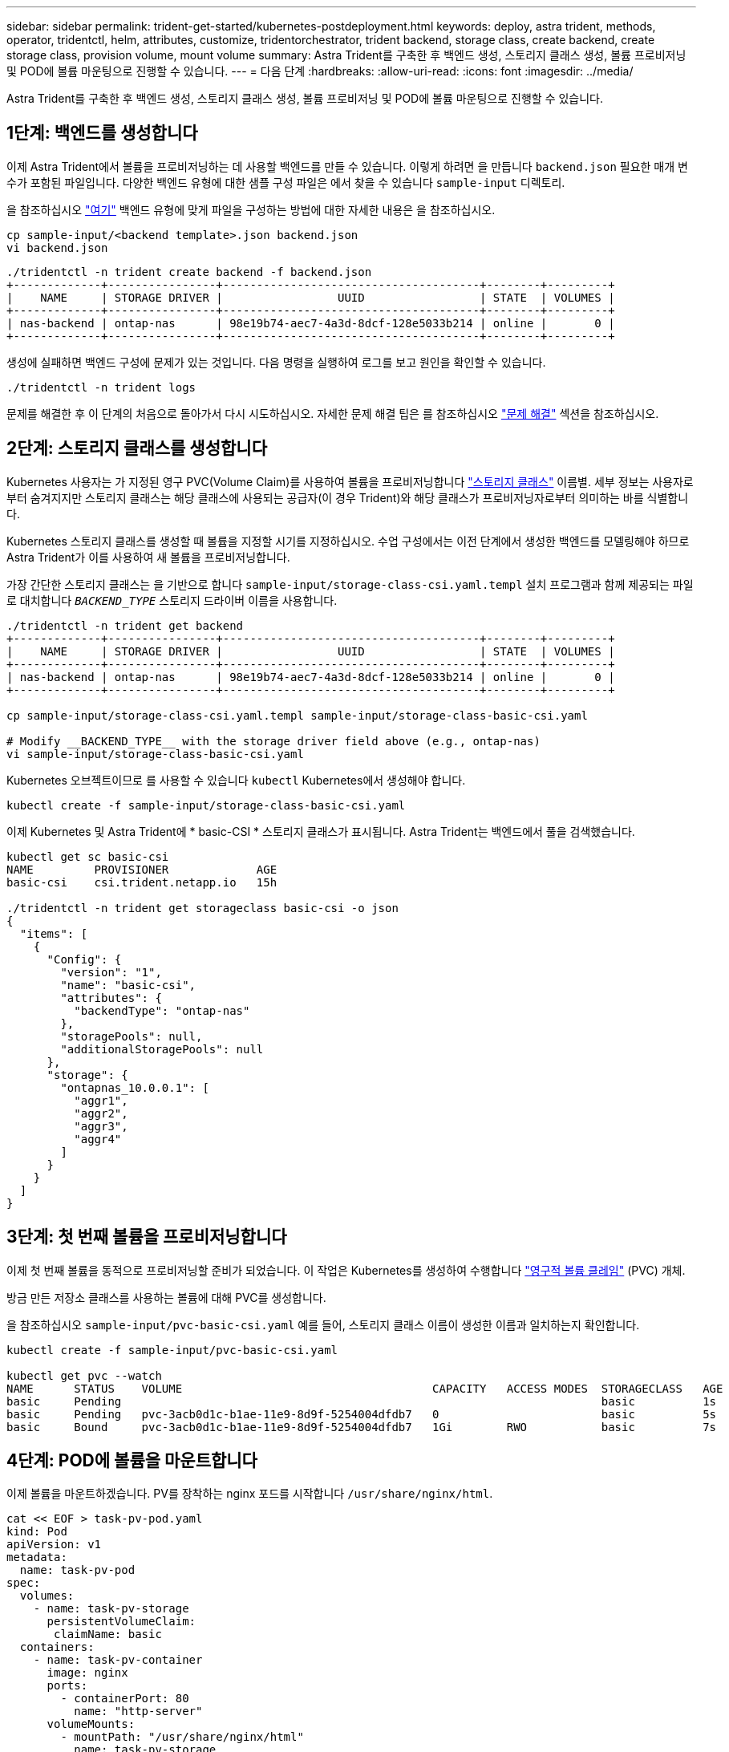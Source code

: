 ---
sidebar: sidebar 
permalink: trident-get-started/kubernetes-postdeployment.html 
keywords: deploy, astra trident, methods, operator, tridentctl, helm, attributes, customize, tridentorchestrator, trident backend, storage class, create backend, create storage class, provision volume, mount volume 
summary: Astra Trident를 구축한 후 백엔드 생성, 스토리지 클래스 생성, 볼륨 프로비저닝 및 POD에 볼륨 마운팅으로 진행할 수 있습니다. 
---
= 다음 단계
:hardbreaks:
:allow-uri-read: 
:icons: font
:imagesdir: ../media/


[role="lead"]
Astra Trident를 구축한 후 백엔드 생성, 스토리지 클래스 생성, 볼륨 프로비저닝 및 POD에 볼륨 마운팅으로 진행할 수 있습니다.



== 1단계: 백엔드를 생성합니다

이제 Astra Trident에서 볼륨을 프로비저닝하는 데 사용할 백엔드를 만들 수 있습니다. 이렇게 하려면 을 만듭니다 `backend.json` 필요한 매개 변수가 포함된 파일입니다. 다양한 백엔드 유형에 대한 샘플 구성 파일은 에서 찾을 수 있습니다 `sample-input` 디렉토리.

을 참조하십시오 link:../trident-use/backends.html["여기"^] 백엔드 유형에 맞게 파일을 구성하는 방법에 대한 자세한 내용은 을 참조하십시오.

[listing]
----
cp sample-input/<backend template>.json backend.json
vi backend.json
----
[listing]
----
./tridentctl -n trident create backend -f backend.json
+-------------+----------------+--------------------------------------+--------+---------+
|    NAME     | STORAGE DRIVER |                 UUID                 | STATE  | VOLUMES |
+-------------+----------------+--------------------------------------+--------+---------+
| nas-backend | ontap-nas      | 98e19b74-aec7-4a3d-8dcf-128e5033b214 | online |       0 |
+-------------+----------------+--------------------------------------+--------+---------+
----
생성에 실패하면 백엔드 구성에 문제가 있는 것입니다. 다음 명령을 실행하여 로그를 보고 원인을 확인할 수 있습니다.

[listing]
----
./tridentctl -n trident logs
----
문제를 해결한 후 이 단계의 처음으로 돌아가서 다시 시도하십시오. 자세한 문제 해결 팁은 를 참조하십시오 link:../troubleshooting.html["문제 해결"^] 섹션을 참조하십시오.



== 2단계: 스토리지 클래스를 생성합니다

Kubernetes 사용자는 가 지정된 영구 PVC(Volume Claim)를 사용하여 볼륨을 프로비저닝합니다 https://kubernetes.io/docs/concepts/storage/storage-classes/["스토리지 클래스"^] 이름별. 세부 정보는 사용자로부터 숨겨지지만 스토리지 클래스는 해당 클래스에 사용되는 공급자(이 경우 Trident)와 해당 클래스가 프로비저닝자로부터 의미하는 바를 식별합니다.

Kubernetes 스토리지 클래스를 생성할 때 볼륨을 지정할 시기를 지정하십시오. 수업 구성에서는 이전 단계에서 생성한 백엔드를 모델링해야 하므로 Astra Trident가 이를 사용하여 새 볼륨을 프로비저닝합니다.

가장 간단한 스토리지 클래스는 을 기반으로 합니다 `sample-input/storage-class-csi.yaml.templ` 설치 프로그램과 함께 제공되는 파일로 대치합니다 `__BACKEND_TYPE__` 스토리지 드라이버 이름을 사용합니다.

[listing]
----
./tridentctl -n trident get backend
+-------------+----------------+--------------------------------------+--------+---------+
|    NAME     | STORAGE DRIVER |                 UUID                 | STATE  | VOLUMES |
+-------------+----------------+--------------------------------------+--------+---------+
| nas-backend | ontap-nas      | 98e19b74-aec7-4a3d-8dcf-128e5033b214 | online |       0 |
+-------------+----------------+--------------------------------------+--------+---------+

cp sample-input/storage-class-csi.yaml.templ sample-input/storage-class-basic-csi.yaml

# Modify __BACKEND_TYPE__ with the storage driver field above (e.g., ontap-nas)
vi sample-input/storage-class-basic-csi.yaml
----
Kubernetes 오브젝트이므로 를 사용할 수 있습니다 `kubectl` Kubernetes에서 생성해야 합니다.

[listing]
----
kubectl create -f sample-input/storage-class-basic-csi.yaml
----
이제 Kubernetes 및 Astra Trident에 * basic-CSI * 스토리지 클래스가 표시됩니다. Astra Trident는 백엔드에서 풀을 검색했습니다.

[listing]
----
kubectl get sc basic-csi
NAME         PROVISIONER             AGE
basic-csi    csi.trident.netapp.io   15h

./tridentctl -n trident get storageclass basic-csi -o json
{
  "items": [
    {
      "Config": {
        "version": "1",
        "name": "basic-csi",
        "attributes": {
          "backendType": "ontap-nas"
        },
        "storagePools": null,
        "additionalStoragePools": null
      },
      "storage": {
        "ontapnas_10.0.0.1": [
          "aggr1",
          "aggr2",
          "aggr3",
          "aggr4"
        ]
      }
    }
  ]
}
----


== 3단계: 첫 번째 볼륨을 프로비저닝합니다

이제 첫 번째 볼륨을 동적으로 프로비저닝할 준비가 되었습니다. 이 작업은 Kubernetes를 생성하여 수행합니다 https://kubernetes.io/docs/concepts/storage/persistent-volumes["영구적 볼륨 클레임"^] (PVC) 개체.

방금 만든 저장소 클래스를 사용하는 볼륨에 대해 PVC를 생성합니다.

을 참조하십시오 `sample-input/pvc-basic-csi.yaml` 예를 들어, 스토리지 클래스 이름이 생성한 이름과 일치하는지 확인합니다.

[listing]
----
kubectl create -f sample-input/pvc-basic-csi.yaml

kubectl get pvc --watch
NAME      STATUS    VOLUME                                     CAPACITY   ACCESS MODES  STORAGECLASS   AGE
basic     Pending                                                                       basic          1s
basic     Pending   pvc-3acb0d1c-b1ae-11e9-8d9f-5254004dfdb7   0                        basic          5s
basic     Bound     pvc-3acb0d1c-b1ae-11e9-8d9f-5254004dfdb7   1Gi        RWO           basic          7s
----


== 4단계: POD에 볼륨을 마운트합니다

이제 볼륨을 마운트하겠습니다. PV를 장착하는 nginx 포드를 시작합니다 `/usr/share/nginx/html`.

[listing]
----
cat << EOF > task-pv-pod.yaml
kind: Pod
apiVersion: v1
metadata:
  name: task-pv-pod
spec:
  volumes:
    - name: task-pv-storage
      persistentVolumeClaim:
       claimName: basic
  containers:
    - name: task-pv-container
      image: nginx
      ports:
        - containerPort: 80
          name: "http-server"
      volumeMounts:
        - mountPath: "/usr/share/nginx/html"
          name: task-pv-storage
EOF
kubectl create -f task-pv-pod.yaml
----
[listing]
----
# Wait for the pod to start
kubectl get pod --watch

# Verify that the volume is mounted on /usr/share/nginx/html
kubectl exec -it task-pv-pod -- df -h /usr/share/nginx/html

# Delete the pod
kubectl delete pod task-pv-pod
----
이때 POD(애플리케이션)는 더 이상 존재하지 않지만 볼륨은 여전히 존재합니다. 원하는 경우 다른 포드에서 사용할 수 있습니다.

볼륨을 삭제하려면 클레임을 삭제합니다.

[listing]
----
kubectl delete pvc basic
----
이제 다음과 같은 추가 작업을 수행할 수 있습니다.

* link:../trident-use/backends.html["추가 백엔드를 구성합니다."^]
* link:../trident-use/manage-stor-class.html["추가 스토리지 클래스를 생성합니다."^]

